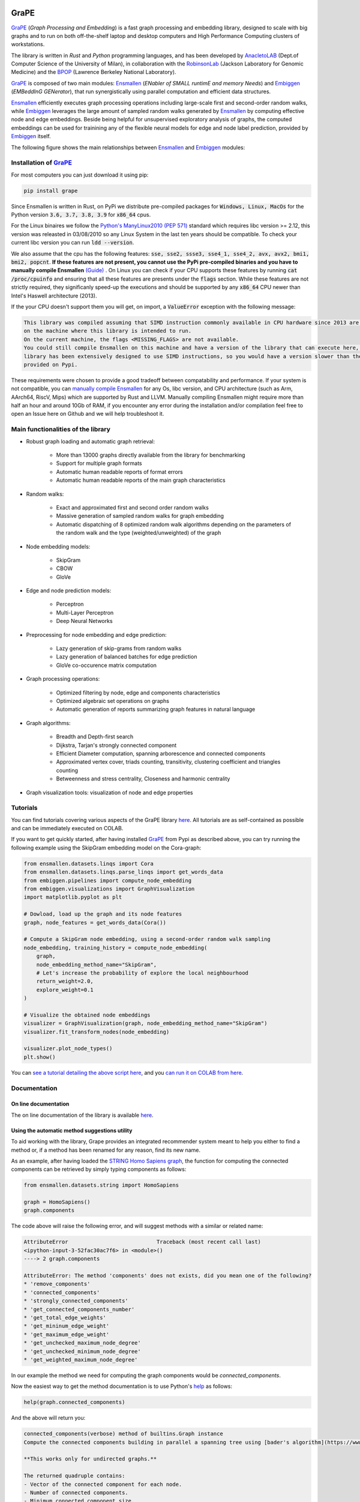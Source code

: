 .. image:: images/GRAPE.jpg
    :width:  80  
    :align: left

GraPE
===================================
|pip| |downloads|

`GraPE`_ (*Graph Processing and Embedding*) is a fast graph processing and embedding library, designed to scale with big graphs and to run on both off-the-shelf laptop and desktop computers and High Performance Computing clusters of workstations.

The library is written in *Rust* and *Python* programming languages, and has been developed by `AnacletoLAB`_  (Dept.of Computer Science of the University of Milan), in collaboration with the `RobinsonLab`_  (Jackson Laboratory for Genomic Medicine) and the `BPOP`_ (Lawrence Berkeley National Laboratory).

`GraPE`_ is composed of two main modules: `Ensmallen`_ (*ENabler  of  SMALL  runtimE  and  memory  Needs*) and `Embiggen`_ (*EMBeddInG  GENerator*), that run synergistically using parallel computation and efficient data structures.

`Ensmallen`_ efficiently executes graph processing operations including large-scale first and second-order random walks, while
`Embiggen`_ leverages the large amount of sampled random walks generated by `Ensmallen`_ by computing effective node and edge embeddings. 
Beside being helpful for unsupervised exploratory analysis of graphs, the computed embeddings can be used for trainining any of the flexible neural models for edge and node label prediction, provided by `Embiggen`_ itself.

The following figure shows the main relationships between `Ensmallen`_ and `Embiggen`_ modules:

.. image:: images/link_prediction_model.png
    :width:  900  
    :align: left



Installation of `GraPE`_
----------------------------------------------

For most computers you can just download it using pip:

.. code:: shell

    pip install grape
    
Since Ensmallen is written in Rust, on PyPi we distribute pre-compiled packages for :code:`Windows, Linux, MacOs` for the Python version :code:`3.6, 3.7, 3.8, 3.9` for :code:`x86_64` cpus.

For the Linux binaires we follow the `Python's ManyLinux2010 (PEP 571) <https://www.python.org/dev/peps/pep-0571/>`_ standard which requires libc version >= 2.12, this version was releasted in 03/08/2010 so any Linux System in the last ten years should be compatible. To check your current libc version you can run :code:`ldd --version`.

We also assume that the cpu has the following features: :code:`sse, sse2, ssse3, sse4_1, sse4_2, avx, avx2, bmi1, bmi2, popcnt`. **If these features are not present, you cannot use the PyPi pre-compiled binaries and you have to manually compile Ensmallen** `(Guide) <https://github.com/AnacletoLAB/ensmallen/blob/master/bindings/python/README.md>`_ .
On Linux you can check if your CPU supports these features by running :code:`cat /proc/cpuinfo` and ensuring that all these features are presents under the :code:`flags` section.
While these features are not strictly required, they significanly speed-up the executions and should be supported by any :code:`x86_64` CPU newer than Intel's Haswell architecture (2013).

If the your CPU doesn't support them you will get, on import, a :code:`ValueError` exception with the following message:

.. code:: shell

    This library was compiled assuming that SIMD instruction commonly available in CPU hardware since 2013 are present 
    on the machine where this library is intended to run.
    On the current machine, the flags <MISSING_FLAGS> are not available.
    You could still compile Ensmallen on this machine and have a version of the library that can execute here, but the 
    library has been extensively designed to use SIMD instructions, so you would have a version slower than the one 
    provided on Pypi.


These requirements were chosen to provide a good tradeoff between compatability and performance. 
If your system is not compatible, you can `manually compile Ensmallen <https://github.com/AnacletoLAB/ensmallen/blob/master/bindings/python/README.md>`_ for any  Os, libc version, and CPU architecture (such as Arm, AArch64, RiscV, Mips) which are supported by Rust and LLVM. 
Manually compiling Ensmallen might require more than half an hour and around 10Gb of RAM, if you encounter any error during the installation and/or compilation feel free to open an Issue here on Github and we will help troubleshoot it.



Main functionalities of the library
----------------------------------------------

* Robust graph loading and automatic graph retrieval:

     * More than 13000 graphs directly available from the library for benchmarking
     * Support for multiple graph formats
     * Automatic human readable reports of format errors
     * Automatic human readable reports of the main graph characteristics

* Random walks:

     * Exact and approximated first and second order random walks
     * Massive generation of sampled random walks for graph embedding
     * Automatic dispatching of 8 optimized random walk algorithms depending on the parameters of the random walk and the type (weighted/unweighted) of the graph

* Node embedding models:

    * SkipGram
    * CBOW
    * GloVe
    
* Edge and node prediction models:

    * Perceptron
    * Multi-Layer Perceptron
    * Deep Neural Networks

* Preprocessing for node embedding and edge prediction:

    * Lazy generation of skip-grams from random walks
    * Lazy generation of balanced batches for edge prediction
    * GloVe co-occurence matrix computation
    
* Graph processing operations:

    * Optimized filtering by node, edge and components characteristics
    * Optimized algebraic set operations on graphs
    * Automatic generation of reports summarizing graph features in natural language
    
* Graph algorithms:

    * Breadth and Depth-first search
    * Dijkstra, Tarjan's strongly connected component
    * Efficient Diameter computation, spanning arborescence and connected components
    * Approximated vertex cover, triads counting, transitivity, clustering coefficient and triangles counting
    * Betweenness and stress centrality, Closeness and harmonic centrality
    
* Graph visualization tools: visualization of node and edge properties
        


Tutorials
----------------------------------------------
You can find tutorials covering various aspects of the GraPE library `here <https://github.com/AnacletoLAB/grape/tree/main/tutorials>`_. All tutorials are as self-contained as possible and can be immediately executed on COLAB.

If you want to get quickly started, after having installed `GraPE`_ from Pypi as described above, you can try running the following example using the SkipGram embedding model on the Cora-graph:

.. code:: python

    from ensmallen.datasets.linqs import Cora
    from ensmallen.datasets.linqs.parse_linqs import get_words_data
    from embiggen.pipelines import compute_node_embedding
    from embiggen.visualizations import GraphVisualization
    import matplotlib.pyplot as plt

    # Dowload, load up the graph and its node features
    graph, node_features = get_words_data(Cora())

    # Compute a SkipGram node embedding, using a second-order random walk sampling
    node_embedding, training_history = compute_node_embedding(
        graph,
        node_embedding_method_name="SkipGram",
        # Let's increase the probability of explore the local neighbourhood
        return_weight=2.0,
        explore_weight=0.1
    )

    # Visualize the obtained node embeddings
    visualizer = GraphVisualization(graph, node_embedding_method_name="SkipGram")
    visualizer.fit_transform_nodes(node_embedding)

    visualizer.plot_node_types()
    plt.show()


You can `see a tutorial detailing the above script here <https://github.com/AnacletoLAB/grape/blob/main/tutorials/SkipGram_to_embed_Cora.ipynb>`_, and you `can run it on COLAB from here <https://colab.research.google.com/github/AnacletoLAB/grape/blob/main/tutorials/SkipGram_to_embed_Cora.ipynb>`_.


Documentation
----------------------------------------------
On line documentation
~~~~~~~~~~~~~~~~~~~~~~~~~~~~~~~~~~~~~~~~~~~~~~
The on line documentation of the library is available `here <https://anacletolab.github.io/grape/index.html/>`_.

Using the automatic method suggestions utility
~~~~~~~~~~~~~~~~~~~~~~~~~~~~~~~~~~~~~~~~~~~~~~
To aid working with the library, Grape provides an integrated recommender system meant to help you either to find a method or, if a method has been renamed for any reason, find its new name.

As an example, after having loaded the `STRING Homo Sapiens graph <https://string-db.org/cgi/organisms>`_, the function for computing the connected components can be retrieved by simply typing components as follows: 

.. code:: python

    from ensmallen.datasets.string import HomoSapiens

    graph = HomoSapiens()
    graph.components

The code above will raise the following error, and will suggest methods with a similar or related name:

.. code-block:: python

    AttributeError                            Traceback (most recent call last)
    <ipython-input-3-52fac30ac7f6> in <module>()
    ----> 2 graph.components

    AttributeError: The method 'components' does not exists, did you mean one of the following?
    * 'remove_components'
    * 'connected_components'
    * 'strongly_connected_components'
    * 'get_connected_components_number'
    * 'get_total_edge_weights'
    * 'get_mininum_edge_weight'
    * 'get_maximum_edge_weight'
    * 'get_unchecked_maximum_node_degree'
    * 'get_unchecked_minimum_node_degree'
    * 'get_weighted_maximum_node_degree'

In our example the method we need for computing the graph components would be `connected_components`.

Now the easiest way to get the method documentation is to use Python's `help <https://docs.python.org/3/library/functions.html#help>`_
as follows:

.. code:: python

    help(graph.connected_components)

And the above will return you:

.. code-block:: rst

    connected_components(verbose) method of builtins.Graph instance
    Compute the connected components building in parallel a spanning tree using [bader's algorithm](https://www.sciencedirect.com/science/article/abs/pii/S0743731505000882).
    
    **This works only for undirected graphs.**
    
    The returned quadruple contains:
    - Vector of the connected component for each node.
    - Number of connected components.
    - Minimum connected component size.
    - Maximum connected component size.
    
    Parameters
    ----------
    verbose: Optional[bool]
        Whether to show a loading bar or not.
    
    
    Raises
    -------
    ValueError
        If the given graph is directed.
    ValueError
        If the system configuration does not allow for the creation of the thread pool.


You can try `to run the code described above on COLAB <https://colab.research.google.com/github/AnacletoLAB/grape/blob/main/tutorials/Method_recommender_system.ipynb>`_.

Cite GraPE
----------------------------------------------
Please cite the following paper if it was useful for your research:

.. code:: bib

    TODO: add bibtex reference here to copy

.. |pip| image:: https://badge.fury.io/py/grape.svg
    :target: https://badge.fury.io/py/grape
    :alt: Pypi project

.. |downloads| image:: https://pepy.tech/badge/grape
    :target: https://pepy.tech/badge/grape
    :alt: Pypi total project downloads 

.. _Grape: https://github.com/AnacletoLAB/grape
.. _Ensmallen: https://github.com/AnacletoLAB/ensmallen

.. _Embiggen: https://github.com/monarch-initiative/embiggen

.. _AnacletoLAB: https://anacletolab.di.unimi.it/
.. _RobinsonLab: https://www.jax.org/research-and-faculty/research-labs/the-robinson-lab/
.. _BPOP: http://www.berkeleybop.org/index.html



If you believe that any example may be of help, do feel free to `open a GitHub issue describing what we are missing in this tutorial <https://github.com/AnacletoLAB/grape/issues/new>`_.
